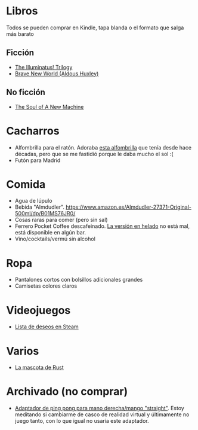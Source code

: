 * Libros

Todos se pueden comprar en Kindle, tapa blanda o el formato que salga más barato

** Ficción

- [[https://www.amazon.es/dp/0440539811/][The Illuminatus! Trilogy]]
- [[https://www.amazon.es/dp/0099477467/][Brave New World (Aldous Huxley)]]

** No ficción

- [[https://www.amazon.es/dp/0316491977/][The Soul of A New Machine]]

* Cacharros

- Alfombrilla para el ratón.
  Adoraba [[https://spectrum.ieee.org/media-library/image-of-a-mousepad-with-a-vintage-sun-microsystems-logo-and-slogan.jpg?id=25589293&width=2400&height=1443][esta alfombrilla]] que tenía desde hace décadas, pero que se me fastidió porque le daba mucho el sol :(
- Futón para Madrid

* Comida

- Agua de lúpulo
- Bebida "Almdudler". [[https://www.amazon.es/Almdudler-27371-Original-500ml/dp/B01MS76JR0/]]
- Cosas raras para comer (pero sin sal)
- Ferrero Pocket Coffee descafeinado. [[https://www.ferrero.es/productos/helados/pocket-coffee-helados][La versión en helado]] no está mal, está disponible en algún bar.
- Vino/cocktails/vermú sin alcohol

* Ropa

- Pantalones cortos con bolsillos adicionales grandes
- Camisetas colores claros

* Videojuegos

- [[https://store.steampowered.com/wishlist/id/koalillo/][Lista de deseos en Steam]]

* Varios

- [[https://devswag.com/products/rust-ferris][La mascota de Rust]]

* Archivado (no comprar)

- [[https://solidslime.net/product/solidslime_ett_adapter/?v=7516fd43adaa][Adaptador de ping pong para mano derecha/mango "straight"]].
  Estoy meditando si cambiarme de casco de realidad virtual y últimamente no juego tanto, con lo que igual no usaría este adaptador.
